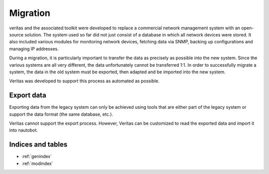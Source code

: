 *********
Migration
*********

veritas and the associated toolkit were developed to replace a commercial network management 
system with an open-source solution. The system used so far did not just consist of a database 
in which all network devices were stored. It also included various modules for monitoring network devices, 
fetching data via SNMP, backing up configurations and managing IP addresses.

During a migration, it is particularly important to transfer the data as precisely as possible into the new system.
Since the various systems are all very different, the data unfortunately cannot be transferred 1:1.
In order to successfully migrate a system, the data in the old system must be exported, then adapted and
be imported into the new system.

Veritas was developed to support this process as automated as possible.

Export data
===========

Exporting data from the legacy system can only be achieved using tools that are either part of the legacy 
system or support the data format (the same database, etc.).

Veritas cannot support the export process. However, Veritas can be customized to read the exported data and 
import it into nautobot.

Indices and tables
==================

* :ref:`genindex`
* :ref:`modindex`